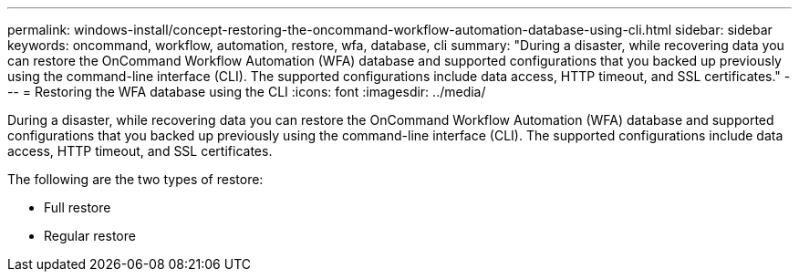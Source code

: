 ---
permalink: windows-install/concept-restoring-the-oncommand-workflow-automation-database-using-cli.html
sidebar: sidebar
keywords: oncommand, workflow, automation, restore, wfa, database, cli
summary: "During a disaster, while recovering data you can restore the OnCommand Workflow Automation (WFA) database and supported configurations that you backed up previously using the command-line interface (CLI). The supported configurations include data access, HTTP timeout, and SSL certificates."
---
= Restoring the WFA database using the CLI
:icons: font
:imagesdir: ../media/

[.lead]
During a disaster, while recovering data you can restore the OnCommand Workflow Automation (WFA) database and supported configurations that you backed up previously using the command-line interface (CLI). The supported configurations include data access, HTTP timeout, and SSL certificates.

The following are the two types of restore:

* Full restore
* Regular restore
